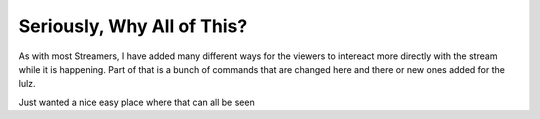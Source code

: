 Seriously, Why All of This?
===========================

As with most Streamers, I have added many different ways for the viewers to intereact more directly with the stream while it is happening. Part of that is a bunch of commands that are changed here and there or new ones added for the lulz.

Just wanted a nice easy place where that can all be seen